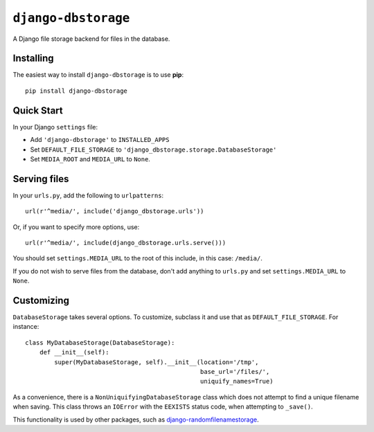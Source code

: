 ``django-dbstorage``
====================

A Django file storage backend for files in the database.


Installing
----------

The easiest way to install ``django-dbstorage`` is to use **pip**::

    pip install django-dbstorage


Quick Start
-----------

In your Django ``settings`` file:

* Add ``'django-dbstorage'`` to ``INSTALLED_APPS``

* Set ``DEFAULT_FILE_STORAGE`` to
  ``'django_dbstorage.storage.DatabaseStorage'``

* Set ``MEDIA_ROOT`` and ``MEDIA_URL`` to ``None``.


Serving files
-------------

In your ``urls.py``, add the following to ``urlpatterns``::

   url(r'^media/', include('django_dbstorage.urls'))

Or, if you want to specify more options, use::

   url(r'^media/', include(django_dbstorage.urls.serve()))

You should set ``settings.MEDIA_URL`` to the root of this include, in
this case: ``/media/``.

If you do not wish to serve files from the database, don't add
anything to ``urls.py`` and set ``settings.MEDIA_URL`` to ``None``.


Customizing
-----------

``DatabaseStorage`` takes several options. To customize, subclass
it and use that as ``DEFAULT_FILE_STORAGE``. For instance::

    class MyDatabaseStorage(DatabaseStorage):
        def __init__(self):
            super(MyDatabaseStorage, self).__init__(location='/tmp',
                                                    base_url='/files/',
                                                    uniquify_names=True)

As a convenience, there is a ``NonUniquifyingDatabaseStorage`` class
which does not attempt to find a unique filename when saving. This
class throws an ``IOError`` with the ``EEXISTS`` status code, when
attempting to ``_save()``.

This functionality is used by other packages, such as
`django-randomfilenamestorage`_.


.. Links

.. _django-randomfilenamestorage:
   http://pypi.python.org/pypi/django-randomfilenamestorage
